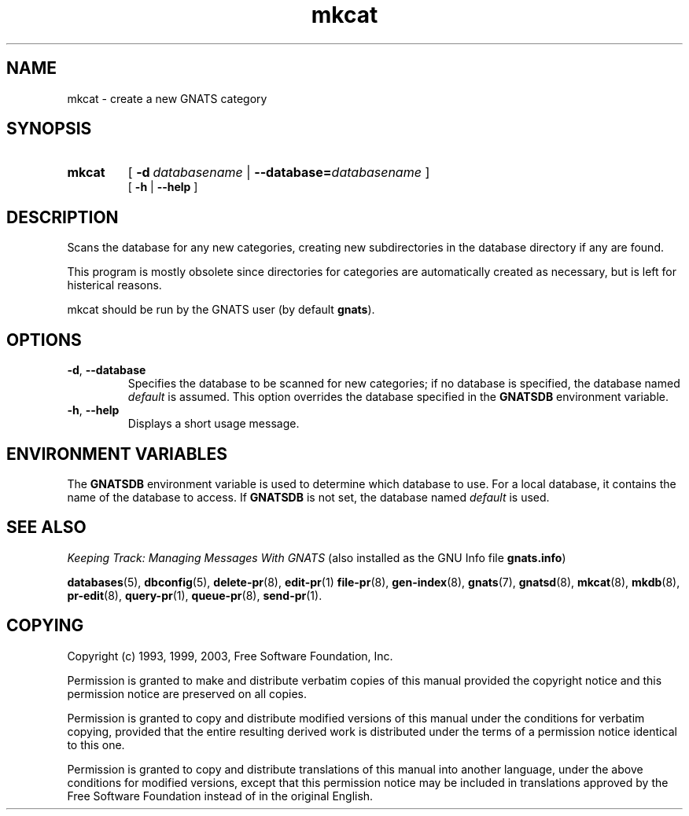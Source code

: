 .\" Copyright (c) 1993, 1999, 2003 Free Software Foundation, Inc.
.\" See section COPYING for conditions for redistribution
.TH mkcat 8 "August 2003" "GNATS 4.2.0" "GNATS Admininstration Utilities"
.de BP
.sp
.ti -.2i
\(**
..
.SH NAME
mkcat \- create a new GNATS category
.SH SYNOPSIS
.hy 0
.na
.TP
.B mkcat
[
.BI -d \ databasename
|
.BI --database= databasename
]
.br
[
.BI -h
|
.BI --help
]
.ad b
.hy 1
.SH DESCRIPTION
Scans the database for any new categories, creating new subdirectories
in the database directory if any are found.
.P
This program is mostly obsolete since directories for categories are
automatically created as necessary, but is left for histerical
reasons.
.P
mkcat should be run by the GNATS user (by default \fBgnats\fR).
.SH OPTIONS
.TP
.B -d\fR,\fB --database
Specifies the database to be scanned for new categories; if no
database is specified, the database named \fIdefault\fR is assumed.
This option overrides the database specified in the \fBGNATSDB\fR
environment variable.
.TP
.B -h\fR,\fB --help
Displays a short usage message.
.SH ENVIRONMENT VARIABLES
The \fBGNATSDB\fR environment variable is used to determine which database to
use.  For a local database, it contains the name of the database to access.
If \fBGNATSDB\fR is not set, the database named \fIdefault\fR is used.
.SH "SEE ALSO"
.I Keeping Track: Managing Messages With GNATS
(also installed as the GNU Info file
.BR gnats.info )
.LP
.BR databases (5),
.BR dbconfig (5),
.BR delete-pr (8),
.BR edit-pr (1)
.BR file-pr (8),
.BR gen-index (8),
.BR gnats (7),
.BR gnatsd (8),
.BR mkcat (8),
.BR mkdb (8),
.BR pr-edit (8),
.BR query-pr (1),
.BR queue-pr (8),
.BR send-pr (1).
.SH COPYING
Copyright (c) 1993, 1999, 2003, Free Software Foundation, Inc.
.PP
Permission is granted to make and distribute verbatim copies of
this manual provided the copyright notice and this permission notice
are preserved on all copies.
.PP
Permission is granted to copy and distribute modified versions of this
manual under the conditions for verbatim copying, provided that the
entire resulting derived work is distributed under the terms of a
permission notice identical to this one.
.PP
Permission is granted to copy and distribute translations of this
manual into another language, under the above conditions for modified
versions, except that this permission notice may be included in
translations approved by the Free Software Foundation instead of in
the original English.
